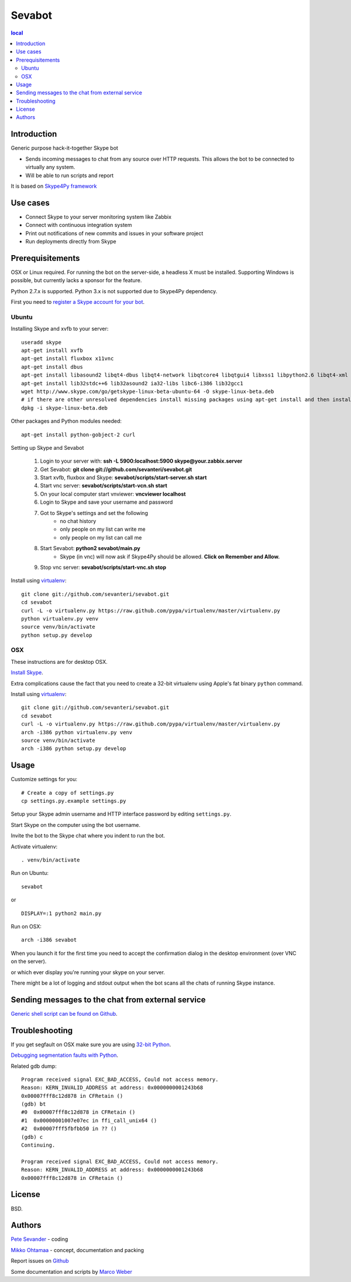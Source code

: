 =======
Sevabot
=======

.. contents:: local

Introduction
-------------

Generic purpose hack-it-together Skype bot

* Sends incoming messages to chat from any source over HTTP requests. This allows
  the bot to be connected to virtually any system.

* Will be able to run scripts and report

It is based on `Skype4Py framework <https://github.com/stigkj/Skype4Py>`_

Use cases
-----------

* Connect Skype to your server monitoring system like Zabbix

* Connect with continuous integration system

* Print out notifications of new commits and issues in your software project

* Run deployments directly from Skype

Prerequisitements
------------------

OSX or Linux required. For running the bot on the server-side, a headless X must be installed.
Supporting Windows is possible, but currently lacks a sponsor for the feature.

Python 2.7.x is supported. Python 3.x is not supported due to Skype4Py dependency.

First you need to `register a Skype account for your bot <http://skype.com>`_.

Ubuntu
========

Installing Skype and xvfb to your server::

    useradd skype
    apt-get install xvfb
    apt-get install fluxbox x11vnc
    apt-get install dbus
    apt-get install libasound2 libqt4-dbus libqt4-network libqtcore4 libqtgui4 libxss1 libpython2.6 libqt4-xml libaudio2 libmng1 fontconfig liblcms1
    apt-get install lib32stdc++6 lib32asound2 ia32-libs libc6-i386 lib32gcc1
    wget http://www.skype.com/go/getskype-linux-beta-ubuntu-64 -O skype-linux-beta.deb
    # if there are other unresolved dependencies install missing packages using apt-get install and then install the skype deb package again
    dpkg -i skype-linux-beta.deb

Other packages and Python modules needed::

    apt-get install python-gobject-2 curl

Setting up Skype and Sevabot

    #. Login to your server with: **ssh -L 5900:localhost:5900 skype@your.zabbix.server**
    #. Get Sevabot: **git clone git://github.com/sevanteri/sevabot.git**
    #. Start xvfb, fluxbox and Skype: **sevabot/scripts/start-server.sh start**
    #. Start vnc server: **sevabot/scripts/start-vcn.sh start**
    #. On your local computer start vnviewer: **vncviewer localhost**
    #. Login to Skype and save your username and password
    #. Got to Skype's settings and set the following
        - no chat history
        - only people on my list can write me
        - only people on my list can call me
    #. Start Sevabot: **python2 sevabot/main.py**
        - Skype (in vnc) will now ask if Skype4Py should be allowed. **Click on Remember and Allow.**
    #. Stop vnc server: **sevabot/scripts/start-vnc.sh stop**

Install using `virtualenv <http://pypi.python.org/pypi/virtualenv/>`_::

    git clone git://github.com/sevanteri/sevabot.git
    cd sevabot
    curl -L -o virtualenv.py https://raw.github.com/pypa/virtualenv/master/virtualenv.py
    python virtualenv.py venv
    source venv/bin/activate
    python setup.py develop

OSX
====

These instructions are for desktop OSX.

`Install Skype <http://skype.com>`_.

Extra complications cause the fact that you need to create a 32-bit virtualenv
using Apple's fat binary ``python`` command.

Install using `virtualenv <http://pypi.python.org/pypi/virtualenv/>`_::

    git clone git://github.com/sevanteri/sevabot.git
    cd sevabot
    curl -L -o virtualenv.py https://raw.github.com/pypa/virtualenv/master/virtualenv.py
    arch -i386 python virtualenv.py venv
    source venv/bin/activate
    arch -i386 python setup.py develop

Usage
------

Customize settings for you::

    # Create a copy of settings.py
    cp settings.py.example settings.py

Setup your Skype admin username and HTTP interface password by editing ``settings.py``.

Start Skype on the computer using the bot username.

Invite the bot to the Skype chat where you indent to run the bot.

Activate virtualenv::

    . venv/bin/activate

Run on Ubuntu::

  sevabot

or ::

  DISPLAY=:1 python2 main.py

Run on OSX::

    arch -i386 sevabot

When you launch it for the first time you need to accept the confirmation dialog in the desktop
environment (over VNC on the server).

.. image :: https://github.com/downloads/sevanteri/sevabot/Screen%20Shot%202012-07-25%20at%201.13.57%20PM.png

or which ever display you're running your skype on your server.

There might be a lot of logging and stdout output when the bot scans all the chats of running Skype instance.

Sending messages to the chat from external service
-----------------------------------------------------

`Generic shell script can be found on Github <https://github.com/sevanteri/sevabot/blob/master/examples/send.sh>`_.

Troubleshooting
-----------------

If you get segfault on OSX make sure you are using `32-bit Python <http://stackoverflow.com/questions/2088569/how-do-i-force-python-to-be-32-bit-on-snow-leopard-and-other-32-bit-64-bit-quest>`_.

`Debugging segmentation faults with Python <http://wiki.python.org/moin/DebuggingWithGdb>`_.

Related gdb dump::

    Program received signal EXC_BAD_ACCESS, Could not access memory.
    Reason: KERN_INVALID_ADDRESS at address: 0x0000000001243b68
    0x00007fff8c12d878 in CFRetain ()
    (gdb) bt
    #0  0x00007fff8c12d878 in CFRetain ()
    #1  0x00000001007e07ec in ffi_call_unix64 ()
    #2  0x00007fff5fbfbb50 in ?? ()
    (gdb) c
    Continuing.

    Program received signal EXC_BAD_ACCESS, Could not access memory.
    Reason: KERN_INVALID_ADDRESS at address: 0x0000000001243b68
    0x00007fff8c12d878 in CFRetain ()

License
--------

BSD.

Authors
----------

`Pete Sevander <https://twitter.com/sevanteri>`_ - coding

`Mikko Ohtamaa <https://twitter.com/moo9000>`_ - concept, documentation and packing

Report issues on `Github <https://github.com/sevanteri/sevabot/issues>`_

Some documentation and scripts by `Marco Weber <http://www.qxs.ch/2011/01/07/skype-instant-messages-from-zabbix/>`_
